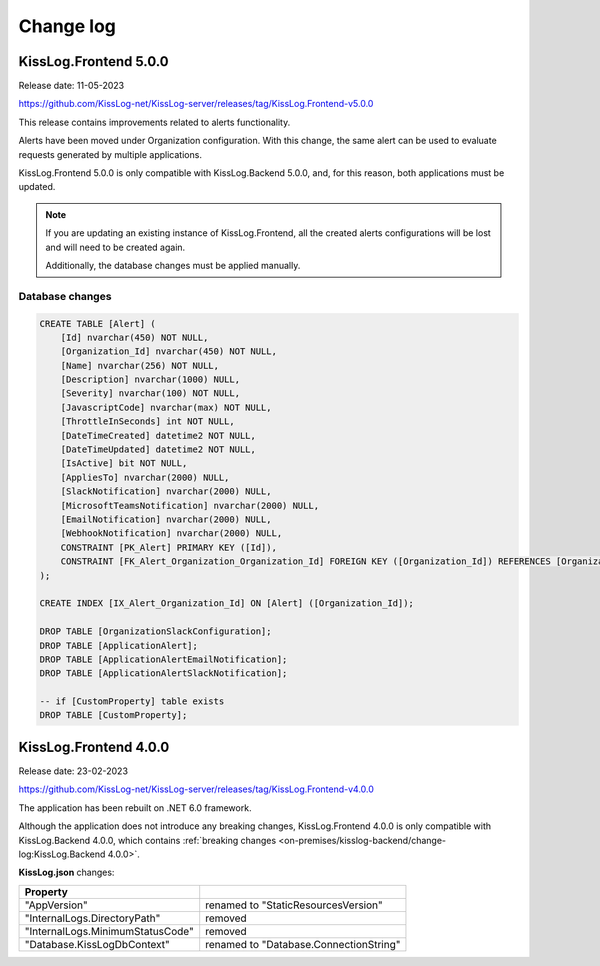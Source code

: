 Change log
===============

KissLog.Frontend 5.0.0
--------------------------

Release date: 11-05-2023

https://github.com/KissLog-net/KissLog-server/releases/tag/KissLog.Frontend-v5.0.0

This release contains improvements related to alerts functionality.

Alerts have been moved under Organization configuration.
With this change, the same alert can be used to evaluate requests generated by multiple applications.

KissLog.Frontend 5.0.0 is only compatible with KissLog.Backend 5.0.0, and, for this reason, both applications must be updated.

.. note::
   If you are updating an existing instance of KissLog.Frontend, all the created alerts configurations will be lost and will need to be created again.

   Additionally, the database changes must be applied manually. 

.. figure:: images/change-log/create-alert.png
    :alt: Creating an alert


Database changes
*******************************

.. code-block:: sql

    CREATE TABLE [Alert] (
        [Id] nvarchar(450) NOT NULL,
        [Organization_Id] nvarchar(450) NOT NULL,
        [Name] nvarchar(256) NOT NULL,
        [Description] nvarchar(1000) NULL,
        [Severity] nvarchar(100) NOT NULL,
        [JavascriptCode] nvarchar(max) NOT NULL,
        [ThrottleInSeconds] int NOT NULL,
        [DateTimeCreated] datetime2 NOT NULL,
        [DateTimeUpdated] datetime2 NOT NULL,
        [IsActive] bit NOT NULL,
        [AppliesTo] nvarchar(2000) NULL,
        [SlackNotification] nvarchar(2000) NULL,
        [MicrosoftTeamsNotification] nvarchar(2000) NULL,
        [EmailNotification] nvarchar(2000) NULL,
        [WebhookNotification] nvarchar(2000) NULL,
        CONSTRAINT [PK_Alert] PRIMARY KEY ([Id]),
        CONSTRAINT [FK_Alert_Organization_Organization_Id] FOREIGN KEY ([Organization_Id]) REFERENCES [Organization] ([Id]) ON DELETE CASCADE
    );

    CREATE INDEX [IX_Alert_Organization_Id] ON [Alert] ([Organization_Id]);

    DROP TABLE [OrganizationSlackConfiguration];
    DROP TABLE [ApplicationAlert];
    DROP TABLE [ApplicationAlertEmailNotification];
    DROP TABLE [ApplicationAlertSlackNotification];

    -- if [CustomProperty] table exists
    DROP TABLE [CustomProperty];

KissLog.Frontend 4.0.0
--------------------------

Release date: 23-02-2023

https://github.com/KissLog-net/KissLog-server/releases/tag/KissLog.Frontend-v4.0.0

The application has been rebuilt on .NET 6.0 framework.

Although the application does not introduce any breaking changes, KissLog.Frontend 4.0.0 is only compatible with KissLog.Backend 4.0.0, which contains :ref:`breaking changes <on-premises/kisslog-backend/change-log:KissLog.Backend 4.0.0>`.

**KissLog.json** changes:

.. list-table::
   :header-rows: 1

   * - Property
     -
   * - "AppVersion"
     - renamed to "StaticResourcesVersion"
   * - "InternalLogs.DirectoryPath"
     - removed
   * - "InternalLogs.MinimumStatusCode"
     - removed
   * - "Database.KissLogDbContext"
     - renamed to "Database.ConnectionString"
